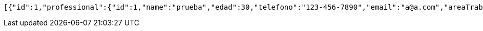 [source,json,options="nowrap"]
----
[{"id":1,"professional":{"id":1,"name":"prueba","edad":30,"telefono":"123-456-7890","email":"a@a.com","areaTrabajo":"plomero","categoria":"plomero"},"clients":{"id":1,"name":"Prueba de cliente","edad":24,"telefono":"123-456-7890","email":"pruebacliente@prueba.p"},"description":"prueba review1"},{"id":2,"professional":{"id":2,"name":"prueba2","edad":24,"telefono":"123-456-7890","email":"a@a.com","areaTrabajo":"plomero","categoria":"plomero"},"clients":{"id":2,"name":"Prueba de cliente2","edad":30,"telefono":"123-456-7890","email":"pruebacliente@prueba.p"},"description":"prueba review2"},{"id":3,"professional":{"id":1,"name":"prueba","edad":30,"telefono":"123-456-7890","email":"a@a.com","areaTrabajo":"plomero","categoria":"plomero"},"clients":{"id":2,"name":"Prueba de cliente2","edad":30,"telefono":"123-456-7890","email":"pruebacliente@prueba.p"},"description":"prueba review3"}]
----